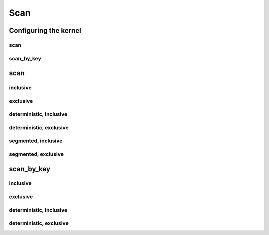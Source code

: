.. meta::
  :description: rocPRIM documentation and API reference library
  :keywords: rocPRIM, ROCm, API, documentation

.. _dev-scan:

********************************************************************
 Scan
********************************************************************

Configuring the kernel
========================

scan
---------

.. doxygenstruct:: rocprim::scan_config

scan_by_key
-----------

.. doxygenstruct:: rocprim::scan_by_key_config

scan
=========

inclusive
----------

.. doxygenfunction:: rocprim::inclusive_scan(void *temporary_storage, size_t &storage_size, InputIterator input, OutputIterator output, const size_t size, BinaryFunction scan_op=BinaryFunction(), const hipStream_t stream=0, bool debug_synchronous=false)

exclusive
----------

.. doxygenfunction:: rocprim::exclusive_scan(void *temporary_storage, size_t &storage_size, InputIterator input, OutputIterator output, const InitValueType initial_value, const size_t size, BinaryFunction scan_op=BinaryFunction(), const hipStream_t stream=0, bool debug_synchronous=false)

deterministic, inclusive
-------------------------------

.. doxygenfunction:: rocprim::deterministic_inclusive_scan(void *temporary_storage, size_t &storage_size, InputIterator input, OutputIterator output, const size_t size, BinaryFunction scan_op=BinaryFunction(), const hipStream_t stream=0, bool debug_synchronous=false)

deterministic, exclusive
-------------------------------

.. doxygenfunction:: rocprim::deterministic_exclusive_scan(void *temporary_storage, size_t &storage_size, InputIterator input, OutputIterator output, const InitValueType initial_value, const size_t size, BinaryFunction scan_op=BinaryFunction(), const hipStream_t stream=0, bool debug_synchronous=false)

segmented, inclusive
----------------------

.. doxygenfunction:: rocprim::segmented_inclusive_scan(void *temporary_storage, size_t &storage_size, InputIterator input, OutputIterator output, unsigned int segments, OffsetIterator begin_offsets, OffsetIterator end_offsets, BinaryFunction scan_op=BinaryFunction(), hipStream_t stream=0, bool debug_synchronous=false)

segmented, exclusive
-----------------------

.. doxygenfunction:: rocprim::segmented_exclusive_scan(void *temporary_storage, size_t &storage_size, InputIterator input, OutputIterator output, unsigned int segments, OffsetIterator begin_offsets, OffsetIterator end_offsets, const InitValueType initial_value, BinaryFunction scan_op=BinaryFunction(), hipStream_t stream=0, bool debug_synchronous=false)x

scan_by_key
============

inclusive
------------

.. doxygenfunction:: rocprim::inclusive_scan_by_key(void *const temporary_storage, size_t &storage_size, const KeysInputIterator keys_input, const ValuesInputIterator values_input, const ValuesOutputIterator values_output, const size_t size, const BinaryFunction scan_op=BinaryFunction(), const KeyCompareFunction key_compare_op=KeyCompareFunction(), const hipStream_t stream=0, const bool debug_synchronous=false)

exclusive
------------

.. doxygenfunction:: rocprim::exclusive_scan_by_key(void *const temporary_storage, size_t &storage_size, const KeysInputIterator keys_input, const ValuesInputIterator values_input, const ValuesOutputIterator values_output, const InitialValueType initial_value, const size_t size, const BinaryFunction scan_op=BinaryFunction(), const KeyCompareFunction key_compare_op=KeyCompareFunction(), const hipStream_t stream=0, const bool debug_synchronous=false)

deterministic, inclusive
------------

.. doxygenfunction:: rocprim::deterministic_inclusive_scan_by_key(void *const temporary_storage, size_t &storage_size, const KeysInputIterator keys_input, const ValuesInputIterator values_input, const ValuesOutputIterator values_output, const size_t size, const BinaryFunction scan_op=BinaryFunction(), const KeyCompareFunction key_compare_op=KeyCompareFunction(), const hipStream_t stream=0, const bool debug_synchronous=false)

deterministic, exclusive
------------

.. doxygenfunction:: rocprim::deterministic_exclusive_scan_by_key(void *const temporary_storage, size_t &storage_size, const KeysInputIterator keys_input, const ValuesInputIterator values_input, const ValuesOutputIterator values_output, const InitialValueType initial_value, const size_t size, const BinaryFunction scan_op=BinaryFunction(), const KeyCompareFunction key_compare_op=KeyCompareFunction(), const hipStream_t stream=0, const bool debug_synchronous=false)

